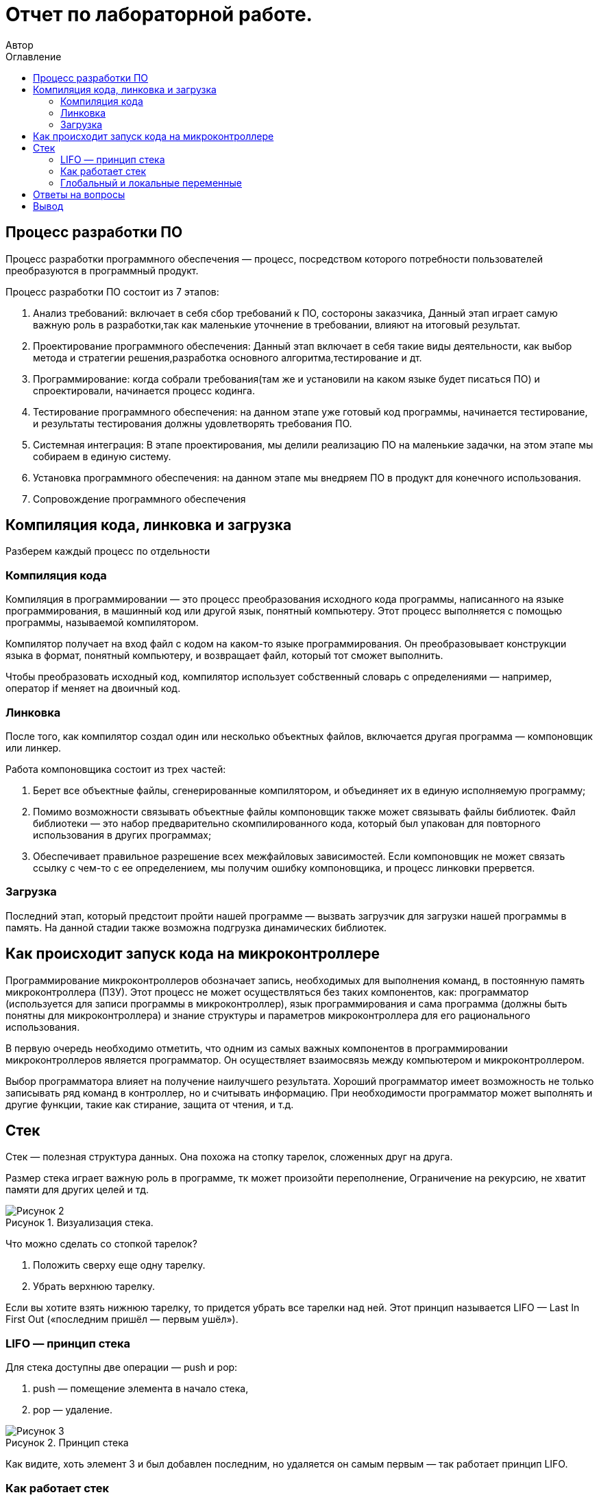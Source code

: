 = Отчет по лабораторной работе.
Автор
:imagesdir: pic
:toc:
:toc-title: Оглавление
:toclevels: 2
:figure-caption: Рисунок
:table-caption: Таблица

== Процесс разработки ПО

Процесс разработки программного обеспечения — процесс, посредством которого потребности пользователей преобразуются в программный продукт.

Процесс разработки ПО состоит из 7 этапов:

. Анализ требований: включает в себя сбор требований к ПО, состороны заказчика, Данный этап играет самую важную роль в разработки,так как маленькие уточнение в требовании, влияют на итоговый результат. 
. Проектирование программного обеспечения: Данный этап включает в себя такие виды деятельности, как выбор метода и стратегии решения,разработка основного алгоритма,тестирование и дт.
. Программирование: когда собрали требования(там же и установили на каком языке будет писаться ПО) и спроектировали, начинается процесс кодинга.
. Тестирование программного обеспечения: на данном этапе уже готовый код программы, начинается тестирование, и результаты тестирования должны удовлетворять требования ПО.
. Системная интеграция: В этапе проектирования, мы делили реализацию ПО на маленькие задачки, на этом этапе мы собираем в единую систему.
. Установка программного обеспечения: на данном этапе мы внедряем ПО в продукт для конечного использования. 
. Сопровождение программного обеспечения

== Компиляция кода, линковка и загрузка

Разберем каждый процесс по отдельности

=== Компиляция кода

Компиляция в программировании — это процесс преобразования исходного кода программы, написанного на языке программирования, в машинный код или другой язык, понятный компьютеру. Этот процесс выполняется с помощью программы, называемой компилятором.

Компилятор получает на вход файл с кодом на каком-то языке программирования. Он преобразовывает конструкции языка в формат, понятный компьютеру, и возвращает файл, который тот сможет выполнить.

Чтобы преобразовать исходный код, компилятор использует собственный словарь с определениями — например, оператор if меняет на двоичный код.

=== Линковка

После того, как компилятор создал один или несколько объектных файлов, включается другая программа — компоновщик или линкер. 

Работа компоновщика состоит из трех частей:

. Берет все объектные файлы, сгенерированные компилятором, и объединяет их в единую исполняемую программу;
. Помимо возможности связывать объектные файлы компоновщик также может связывать файлы библиотек. Файл библиотеки — это набор предварительно скомпилированного кода, который был упакован для повторного использования в других программах;
. Обеспечивает правильное разрешение всех межфайловых зависимостей. Если компоновщик не может связать ссылку с чем-то с ее определением, мы получим ошибку компоновщика, и процесс линковки прервется.

=== Загрузка

Последний этап, который предстоит пройти нашей программе — вызвать загрузчик для загрузки нашей программы в память. На данной стадии также возможна подгрузка динамических библиотек.

== Как происходит запуск кода на микроконтроллере

Программирование микроконтроллеров обозначает запись, необходимых для выполнения команд, в постоянную память микроконтроллера (ПЗУ). Этот процесс не может осуществляться без таких компонентов, как: программатор (используется для записи программы в микроконтроллер), язык программирования и сама программа (должны быть понятны для микроконтроллера) и знание структуры и параметров микроконтроллера для его рационального использования.

В первую очередь необходимо отметить, что одним из самых важных компонентов в программировании микроконтроллеров является программатор. Он осуществляет взаимосвязь между компьютером и микроконтроллером.

Выбор программатора влияет на получение наилучшего результата. Хороший программатор имеет возможность не только записывать ряд команд в контроллер, но и считывать информацию. При необходимости программатор может выполнять и другие функции, такие как стирание, защита от чтения, и т.д.

== Стек

Стек — полезная структура данных. Она похожа на стопку тарелок, сложенных друг на друга.

Размер стека играет важную роль в программе, тк может произойти переполнение, Ограничение на рекурсию, не хватит памяти для других целей и тд. 

.Визуализация стека.
image::Рисунок 2.png[]

Что можно сделать со стопкой тарелок?

. Положить сверху еще одну тарелку.
. Убрать верхнюю тарелку.

Если вы хотите взять нижнюю тарелку, то придется убрать все тарелки над ней. Этот принцип называется LIFO — Last In First Out («последним пришёл — первым ушёл»).

=== LIFO — принцип стека

Для стека доступны две операции — push и pop:

. push — помещение элемента в начало стека,
. pop — удаление.

.Принцип стека
image::Рисунок 3.png[]

Как видите, хоть элемент 3 и был добавлен последним, но удаляется он самым первым — так работает принцип LIFO.

=== Как работает стек

Стек работает следующим образом:

. Указатель TOP используется для отслеживания «верхнего» элемента стека.
. После инициализации стека его значение равно -1. Так можно легко проверить заполненность стека: если TOP == -1, стек пуст.
. Когда мы «проталкиваем» элемент, значение TOP увеличивается на единицу. Следующий элемент будет находиться на позиции TOP+1.
. Когда мы используем метод pop, мы удаляем элемент, на который указывает TOP. После этого его значение уменьшается на единицу.
. Перед добавлением нового элемента мы проверяем, не заполнен ли стек.
. Перед удалением мы проверяем, не пуст ли стек.

.Принцеп работы стека
image::Рисунок 4.png[]

=== Глобальный и локальные переменные

Глобальные переменные это те, которые существуют глобально, то есть доступны из любого места программы, и не исчезают до самого конца работы программы. Глобальной переменной становится любая переменная, которую мы объявили в главном теле программы (то есть не внутри функции)

В свою очередь, локальные переменные это те, которые объявляются внутри функции: они появляются тогда, когда функция начинает работать, видны только внутри этой функции, и исчезают после выхода из функции.

== Ответы на вопросы

1) Дайте определение понятию “Интегрированной среде разработки”::
Ответ:

Интегрированная среда разработки - программа, в которой разработчики пишут, проверяют, тестируют и запускают код, а также ведут большие проекты. Она включает в себя сразу несколько инструментов: редактор для написания кода, сервисы для его проверки и запуска, расширения для решения дополнительных задач разработки.

2) Что такое компилятор и чем он отличается от транслятора?::
Ответ:

Компилятор - транслятор, который осуществляет перевод исходной программы в эквивалентную ей объектную программу на языке машинных команд или языке ассемблера.

Транслятор - программа, которая переводит входную программу на исходном (входном) языке в эквивалентную ей выходную программу на результирующем (выходном) языке. 

Компилятор отличается от транслятора тем, что его результирующая программа всегда должна быть написана на языке машинных кодов или на языке ассемблера. Результирующая программа транслятора, в общем случае, может быть написана на любом языке. Соответственно, всякий компилятор является транслятором, но не наоборот.

3) Что такое компоновщик и какие функции он выполняет?::
Ответ: 

Компоновщик — инструментальная программа, которая производит компоновку («линковку»): принимает на вход один или несколько объектных модулей и собирает из них исполняемый или библиотечный файл-модуль.Для большинства компиляторов один объектный файл является результатом компиляции одного файла с исходным кодом. Если программа собирается из нескольких объектных файлов, компоновщик собирает эти файлы в единый исполняемый файл, вычисляя и подставляя адреса вместо символов, в течение времени компоновки (статическая компоновка) или во время исполнения (динамическая компоновка).

Компоновщик может извлекать объектные файлы из специальных коллекций, называемых библиотеками. Если не все символы, на которые ссылаются пользовательские объектные файлы, определены, то компоновщик ищет их определения в библиотеках, которые пользователь подал ему на вход. Обычно одна или несколько системных библиотек используются компоновщиком по умолчанию. Когда объектный файл, в котором содержится определение какого-либо искомого символа, найден, компоновщик может включить его (файл) в исполняемый файл (в случае статической компоновки) или отложить это до момента запуска программы (в случае динамической компоновки).

Работа компоновщика заключается в том, чтобы в каждом модуле определить и связать ссылки на неопределённые имена. Для каждого импортируемого имени находится его определение в других модулях, упоминание имени заменяется на его адрес.+ Компоновщик обычно не выполняет проверку типов и количества параметров процедур и функций. Если надо объединить объектные модули программ, написанные на языках со строгой типизацией, то необходимые проверки должны быть выполнены дополнительной утилитой перед запуском редактора связей.

4) Почему важен процесс проектирования ПО какие задачи входят в этот процесс?::
Ответ:

При разработке программного обеспечения начинать следует с проектирования — т.е. с полного планирования того, что непосредственно придётся разрабатывать, в какие сроки, с какими исходными данными и ожидаемым результатом.
Определив требования к программному обеспечению, разработчик получает согласованный четкий план действий, график оплат и сроков, сокращает время разработки и повышает её качество, а также позволяет предусмотреть любые другие нюансы разработки, например, юридические (в частности по передаче авторских прав на программное обеспечение).

Проектируя ПО заранее, разработчик получает возможность:

. оценить стоимость и время разработки программного продукта;
. исключить потери времени и денег на ненужные действия, вынужденные доработки, длительное согласование;
. избежать разногласий и неудовлетворённости клиента и исполнителя. При подготовке к проектированию решаются организационные вопросы;
. что клиент может предоставить (ТЗ, макеты, дизайн), насколько достаточны исходники и какие этапы закрывают — таким образом определяется состав работ;
. бюджет и сроки: на основе имеющихся материалов утверждается примерная стоимость, срок всего проекта, а также срок и точная стоимость ближайшего этапа.

5) Дорисуйте процесс разработки ПО, описанный на изображении <<IAR_Workbench>> с учетом итеративности связей в этом процессе::
Ответ: ---

6) Зачем нужная отладка и в каких случаях она применяется? Для чего применяются точки остановки?:: 
Ответ: 

Отладка – это процесс поиска и исправления ошибок или неполадок в исходном коде какого-либо программного обеспечения. Отладка необходимо для устранения неисправностей работы готовой программы.

Преднамеренное прерывание выполнения программы, при котором выполняется вызов отладчика. 

После перехода к отладчику программист может исследовать состояние программы (логи, состояние памяти, регистров процессора, стека и т. п.), с тем чтобы определить, правильно ли ведёт себя программа. В отличие от полной остановки, с помощью останова, после работы в отладчике программа может быть завершена либо продолжена с того же места, где произошёл останов.

7) Какие еще важные IAR workbench можно добавить в таблицу <<Характеристики IAR>>::
Ответ:

[#Характеристики IAR Embedded Workbench]
.Характеристики IAR Embedded Workbench
[options="header"]
|=====================
|Характеристика|IAR Embedded Workbench
|Языки               |С/C++
|Стандарты языка     |С++ 17 начиная с версии 8.40
|Оптимизация кода    |Да, кроме condition_variable, future, mutex, shared_mutex, thread, поддержка
atomic урезана и реализована только для типов для которых есть аппаратная поддержка atomic
специальными командами в микроконтроллерах
|Контроль размера стека  |Да
|Поддержка RTOS  |Да
|Статический анализатор кода с набором правил |Да - MISRAC++2008, SECURITY,CERT, STDCHECKS
|Динамический анализ кода  |C-RUN
|Сертификация и проверка соответствию стандартам безопасности  |Сертификация на безопасность по стандартам IEC 61508 и ISO 26262 экспертной организацией TUV SUD – SIL3 сертификат
|Поддержка микроконтроллера STM32F411 RE |Полная
|Обширные библиотеки |таких как IAR C/C++ Standard Library и тд.
|=====================

== Вывод
В данной работе изучил разработку ПО, понял как происходит компиляция кода, линковка и загрузка, расмотрел как происзодит запуск кода на микроконтроллере, основные характиристики стека и отвтеил на вопросы.